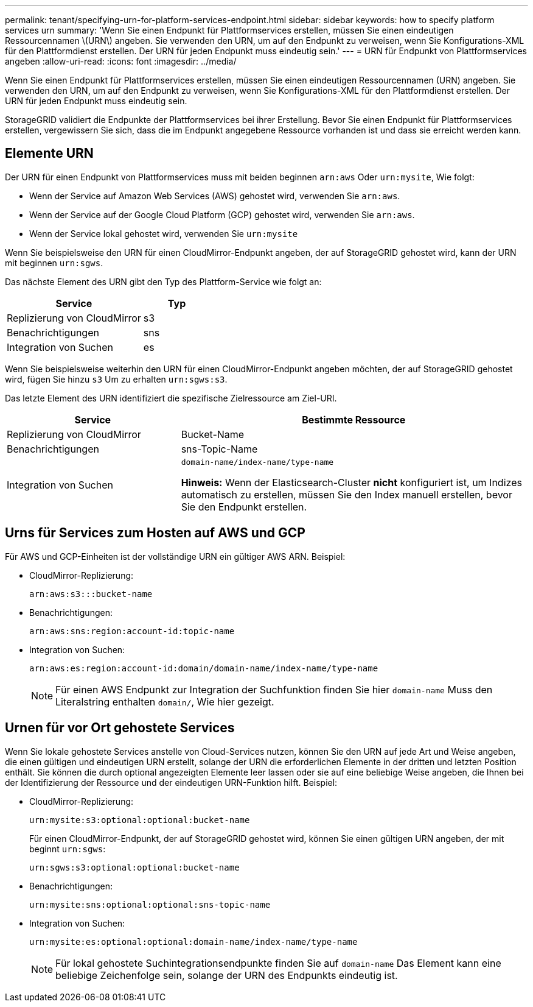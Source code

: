 ---
permalink: tenant/specifying-urn-for-platform-services-endpoint.html 
sidebar: sidebar 
keywords: how to specify platform services urn 
summary: 'Wenn Sie einen Endpunkt für Plattformservices erstellen, müssen Sie einen eindeutigen Ressourcennamen \(URN\) angeben. Sie verwenden den URN, um auf den Endpunkt zu verweisen, wenn Sie Konfigurations-XML für den Plattformdienst erstellen. Der URN für jeden Endpunkt muss eindeutig sein.' 
---
= URN für Endpunkt von Plattformservices angeben
:allow-uri-read: 
:icons: font
:imagesdir: ../media/


[role="lead"]
Wenn Sie einen Endpunkt für Plattformservices erstellen, müssen Sie einen eindeutigen Ressourcennamen (URN) angeben. Sie verwenden den URN, um auf den Endpunkt zu verweisen, wenn Sie Konfigurations-XML für den Plattformdienst erstellen. Der URN für jeden Endpunkt muss eindeutig sein.

StorageGRID validiert die Endpunkte der Plattformservices bei ihrer Erstellung. Bevor Sie einen Endpunkt für Plattformservices erstellen, vergewissern Sie sich, dass die im Endpunkt angegebene Ressource vorhanden ist und dass sie erreicht werden kann.



== Elemente URN

Der URN für einen Endpunkt von Plattformservices muss mit beiden beginnen `arn:aws` Oder `urn:mysite`, Wie folgt:

* Wenn der Service auf Amazon Web Services (AWS) gehostet wird, verwenden Sie `arn:aws`.
* Wenn der Service auf der Google Cloud Platform (GCP) gehostet wird, verwenden Sie `arn:aws`.
* Wenn der Service lokal gehostet wird, verwenden Sie `urn:mysite`


Wenn Sie beispielsweise den URN für einen CloudMirror-Endpunkt angeben, der auf StorageGRID gehostet wird, kann der URN mit beginnen `urn:sgws`.

Das nächste Element des URN gibt den Typ des Plattform-Service wie folgt an:

[cols="2a,1a"]
|===
| Service | Typ 


 a| 
Replizierung von CloudMirror
| s3 


 a| 
Benachrichtigungen
| sns 


 a| 
Integration von Suchen
| es 
|===
Wenn Sie beispielsweise weiterhin den URN für einen CloudMirror-Endpunkt angeben möchten, der auf StorageGRID gehostet wird, fügen Sie hinzu `s3` Um zu erhalten `urn:sgws:s3`.

Das letzte Element des URN identifiziert die spezifische Zielressource am Ziel-URI.

[cols="1a,2a"]
|===
| Service | Bestimmte Ressource 


 a| 
Replizierung von CloudMirror
| Bucket-Name 


 a| 
Benachrichtigungen
| sns-Topic-Name 


 a| 
Integration von Suchen
 a| 
`domain-name/index-name/type-name`

*Hinweis:* Wenn der Elasticsearch-Cluster *nicht* konfiguriert ist, um Indizes automatisch zu erstellen, müssen Sie den Index manuell erstellen, bevor Sie den Endpunkt erstellen.

|===


== Urns für Services zum Hosten auf AWS und GCP

Für AWS und GCP-Einheiten ist der vollständige URN ein gültiger AWS ARN. Beispiel:

* CloudMirror-Replizierung:
+
[listing]
----
arn:aws:s3:::bucket-name
----
* Benachrichtigungen:
+
[listing]
----
arn:aws:sns:region:account-id:topic-name
----
* Integration von Suchen:
+
[listing]
----
arn:aws:es:region:account-id:domain/domain-name/index-name/type-name
----
+

NOTE: Für einen AWS Endpunkt zur Integration der Suchfunktion finden Sie hier `domain-name` Muss den Literalstring enthalten `domain/`, Wie hier gezeigt.





== Urnen für vor Ort gehostete Services

Wenn Sie lokale gehostete Services anstelle von Cloud-Services nutzen, können Sie den URN auf jede Art und Weise angeben, die einen gültigen und eindeutigen URN erstellt, solange der URN die erforderlichen Elemente in der dritten und letzten Position enthält. Sie können die durch optional angezeigten Elemente leer lassen oder sie auf eine beliebige Weise angeben, die Ihnen bei der Identifizierung der Ressource und der eindeutigen URN-Funktion hilft. Beispiel:

* CloudMirror-Replizierung:
+
[listing]
----
urn:mysite:s3:optional:optional:bucket-name
----
+
Für einen CloudMirror-Endpunkt, der auf StorageGRID gehostet wird, können Sie einen gültigen URN angeben, der mit beginnt `urn:sgws`:

+
[listing]
----
urn:sgws:s3:optional:optional:bucket-name
----
* Benachrichtigungen:
+
[listing]
----
urn:mysite:sns:optional:optional:sns-topic-name
----
* Integration von Suchen:
+
[listing]
----
urn:mysite:es:optional:optional:domain-name/index-name/type-name
----
+

NOTE: Für lokal gehostete Suchintegrationsendpunkte finden Sie auf `domain-name` Das Element kann eine beliebige Zeichenfolge sein, solange der URN des Endpunkts eindeutig ist.


